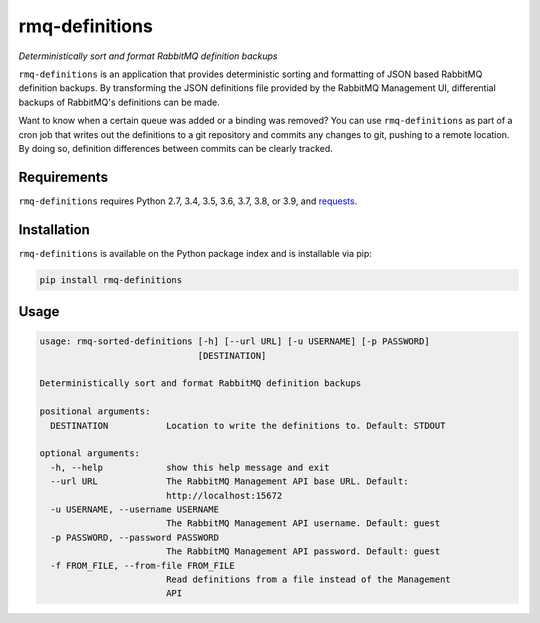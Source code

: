 rmq-definitions
===============
*Deterministically sort and format RabbitMQ definition backups*

``rmq-definitions`` is an application that provides deterministic sorting and
formatting of JSON based RabbitMQ definition backups.  By transforming the JSON
definitions file provided by the RabbitMQ Management UI, differential backups
of RabbitMQ's definitions can be made.

Want to know when a certain queue was added or a binding was removed? You can
use ``rmq-definitions`` as part of a cron job that writes out the definitions
to a git repository and commits any changes to git, pushing to a remote
location. By doing so, definition differences between commits can be
clearly tracked.

|Version| |Status| |Coverage| |License|

Requirements
------------
``rmq-definitions`` requires Python 2.7, 3.4, 3.5, 3.6, 3.7, 3.8, or 3.9, and
`requests <http://docs.python-requests.org/en/master/>`_.

Installation
------------
``rmq-definitions`` is available on the Python package index and is
installable via pip:

.. code:: bash

    pip install rmq-definitions

Usage
-----

.. code::

	usage: rmq-sorted-definitions [-h] [--url URL] [-u USERNAME] [-p PASSWORD]
	                              [DESTINATION]

	Deterministically sort and format RabbitMQ definition backups

	positional arguments:
	  DESTINATION           Location to write the definitions to. Default: STDOUT

	optional arguments:
	  -h, --help            show this help message and exit
	  --url URL             The RabbitMQ Management API base URL. Default:
	                        http://localhost:15672
	  -u USERNAME, --username USERNAME
	                        The RabbitMQ Management API username. Default: guest
	  -p PASSWORD, --password PASSWORD
	                        The RabbitMQ Management API password. Default: guest
	  -f FROM_FILE, --from-file FROM_FILE
	                        Read definitions from a file instead of the Management
	                        API


.. |Version| image:: https://img.shields.io/pypi/v/rmq-definitions.svg?
   :target: http://badge.fury.io/py/rmq-definitions

.. |Status| image:: https://img.shields.io/travis/gmr/rmq-definitions.svg?
   :target: https://travis-ci.org/gmr/rmq-definitions

.. |Coverage| image:: https://img.shields.io/codecov/c/github/gmr/rmq-definitions.svg?
   :target: https://codecov.io/github/gmr/rmq-definitions?branch=master

.. |License| image:: https://img.shields.io/pypi/l/rmq-definitions.svg?
   :target: https://rmq-definitions.readthedocs.org
